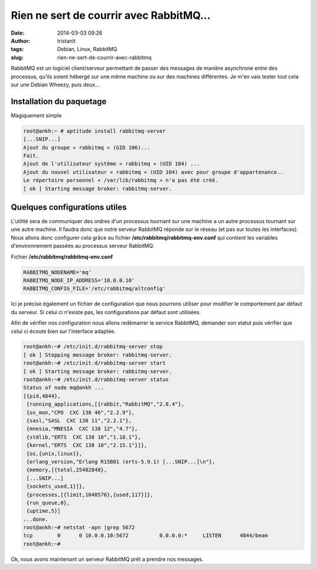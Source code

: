 Rien ne sert de courrir avec RabbitMQ...
########################################
:date: 2014-03-03 09:26
:author: tristanlt
:tags: Debian, Linux, RabbitMQ
:slug: rien-ne-sert-de-courrir-avec-rabbitmq

RabbitMQ est un logiciel client/serveur permettant de passer des
messages de manière asynchrone entre des processus, qu'ils soient
hébergé sur une même machine ou sur des machines différentes. Je m'en
vais tester tout cela sur une Debian Wheezy, puis deux...

Installation du paquetage
~~~~~~~~~~~~~~~~~~~~~~~~~

Magiquement simple

.. code:: 

    root@ankh:~ # aptitude install rabbitmq-server
    [...SNIP...]
    Ajout du groupe « rabbitmq » (GID 106)...
    Fait.
    Ajout de l'utilisateur système « rabbitmq » (UID 104) ...
    Ajout du nouvel utilisateur « rabbitmq » (UID 104) avec pour groupe d'appartenance..
    Le répertoire personnel « /var/lib/rabbitmq » n'a pas été créé.
    [ ok ] Starting message broker: rabbitmq-server.


Quelques configurations utiles
~~~~~~~~~~~~~~~~~~~~~~~~~~~~~~

L'utilité sera de communiquer des ordres d'un processus tournant sur une
machine a un autre processus tournant sur une autre machine. Il faudra
donc que notre serveur RabbitMQ réponde sur le réseau (et pas sur toutes
les interfaces). Nous allons donc configurer cela grâce au fichier 
**/etc/rabbitmq/rabbitmq-env.conf** qui contient les variables
d'environnement passées au processus serveur RabbitMQ.

Fichier **/etc/rabbitmq/rabbitmq-env.conf**

.. code:: 

    RABBITMQ_NODENAME='mq'
    RABBITMQ_NODE_IP_ADDRESS='10.0.0.10'
    RABBITMQ_CONFIG_FILE='/etc/rabbitmq/altconfig'

Ici je précise également un fichier de configuration que nous pourrons
utiliser pour modifier le comportement par défaut du serveur. Si celui
ci n'existe pas, les configurations par défaut sont utilisées.

Afin de vérifier nos configuration nous allons redémarrer le service
RabbitMQ, demander son statut puis vérifier que celui ci écoute bien sur
l'interface adaptée.

.. code:: 

    root@ankh:~# /etc/init.d/rabbitmq-server stop
    [ ok ] Stopping message broker: rabbitmq-server.
    root@ankh:~# /etc/init.d/rabbitmq-server start
    [ ok ] Starting message broker: rabbitmq-server.
    root@ankh:~# /etc/init.d/rabbitmq-server status
    Status of node mq@ankh ...
    [{pid,4844},
     {running_applications,[{rabbit,"RabbitMQ","2.8.4"},
     {os_mon,"CPO  CXC 138 46","2.2.9"},
     {sasl,"SASL  CXC 138 11","2.2.1"},
     {mnesia,"MNESIA  CXC 138 12","4.7"},
     {stdlib,"ERTS  CXC 138 10","1.18.1"},
     {kernel,"ERTS  CXC 138 10","2.15.1"}]},
     {os,{unix,linux}},
     {erlang_version,"Erlang R15B01 (erts-5.9.1) [...SNIP...]\n"},
     {memory,[{total,25482848},
     [...SNIP...]
     {sockets_used,1}]},
     {processes,[{limit,1048576},{used,117}]},
     {run_queue,0},
     {uptime,5}]
    ...done.
    root@ankh:~# netstat -apn |grep 5672
    tcp        0      0 10.0.0.10:5672          0.0.0.0:*     LISTEN      4844/beam       
    root@ankh:~#

Ok, nous avons maintenant un serveur RabbitMQ prêt a prendre nos
messages.

